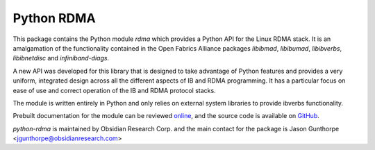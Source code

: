 =============
 Python RDMA
=============

This package contains the Python module `rdma` which provides a Python API for
the Linux RDMA stack. It is an amalgamation of the functionality contained in
the Open Fabrics Alliance packages `libibmad`, `libibumad`, `libibverbs`,
`libibnetdisc` and `infiniband-diags`.

A new API was developed for this library that is designed to take advantage of
Python features and provides a very uniform, integrated design across all
the different aspects of IB and RDMA programming. It has a particular focus on
ease of use and correct operation of the IB and RDMA protocol stacks.

The module is written entirely in Python and only relies on external
system libraries to provide ibverbs functionality.

Prebuilt documentation for the module can be reviewed `online
<http://www.obsidianresearch.com/python-rdma/doc/index.html>`_, and the source
code is available on `GitHub <http://github.com/jgunthorpe/python-rdma>`_.

`python-rdma` is maintained by Obsidian Research Corp. and the main contact
for the package is Jason Gunthorpe <jgunthorpe@obsidianresearch.com>

